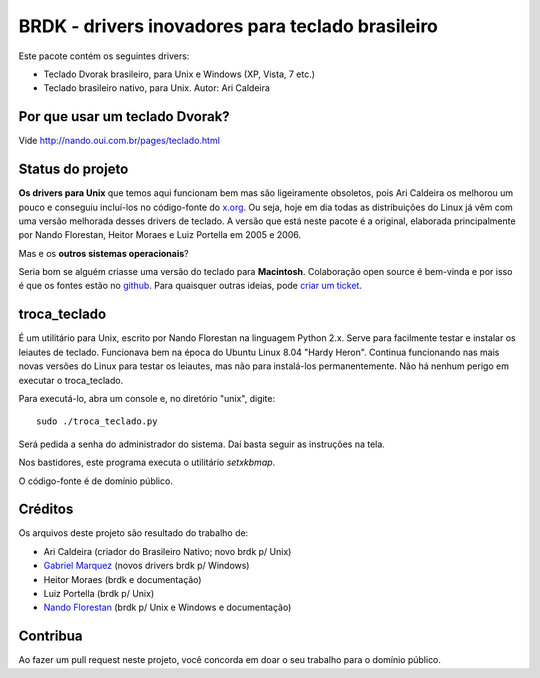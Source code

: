 BRDK - drivers inovadores para teclado brasileiro
=================================================

Este pacote contém os seguintes drivers:

- Teclado Dvorak brasileiro, para Unix e Windows (XP, Vista, 7 etc.)
- Teclado brasileiro nativo, para Unix. Autor: Ari Caldeira

Por que usar um teclado Dvorak?
-------------------------------

Vide http://nando.oui.com.br/pages/teclado.html

Status do projeto
-----------------

**Os drivers para Unix** que temos aqui funcionam bem mas são ligeiramente
obsoletos, pois Ari Caldeira os melhorou um pouco e conseguiu incluí-los no
código-fonte do `x.org`_. Ou seja, hoje em dia todas as distribuições do
Linux já vêm com uma versão melhorada desses drivers de teclado.
A versão que está neste pacote é a original, elaborada principalmente por
Nando Florestan, Heitor Moraes e Luiz Portella em 2005 e 2006.

Mas e os **outros sistemas operacionais**?

Seria bom se alguém criasse uma versão do teclado para **Macintosh**.
Colaboração open source é bem-vinda e por isso é que os fontes estão no
`github <https://github.com/nandoflorestan/teclado-br>`_.
Para quaisquer outras ideias, pode
`criar um ticket <https://github.com/nandoflorestan/teclado-br/issues>`_.

troca_teclado
-------------

É um utilitário para Unix, escrito por Nando Florestan na linguagem Python 2.x.
Serve para facilmente testar e instalar os leiautes de teclado.
Funcionava bem na época do Ubuntu Linux 8.04 "Hardy Heron".
Continua funcionando nas mais novas versões do Linux para testar os leiautes,
mas não para instalá-los permanentemente. Não há nenhum perigo em executar
o troca_teclado.

Para executá-lo, abra um console e, no diretório "unix", digite::

  sudo ./troca_teclado.py

Será pedida a senha do administrador do sistema.
Daí basta seguir as instruções na tela.

Nos bastidores, este programa executa o utilitário *setxkbmap*.

O código-fonte é de domínio público.

.. _x.org: http://www.x.org/

Créditos
--------

Os arquivos deste projeto são resultado do trabalho de:

- Ari Caldeira (criador do Brasileiro Nativo; novo brdk p/ Unix)
- `Gabriel Marquez <https://github.com/gblmarquez>`_
  (novos drivers brdk p/ Windows)
- Heitor Moraes (brdk e documentação)
- Luiz Portella (brdk p/ Unix)
- `Nando Florestan <https://github.com/nandoflorestan>`_
  (brdk p/ Unix e Windows e documentação)

Contribua
---------

Ao fazer um pull request neste projeto, você concorda em
doar o seu trabalho para o domínio público.
